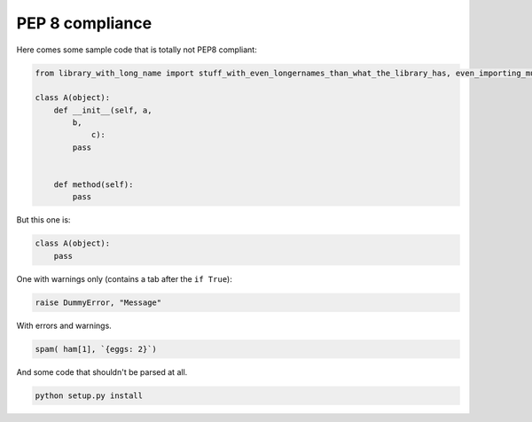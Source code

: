 PEP 8 compliance
=============================

Here comes some sample code that is totally not PEP8 compliant:

.. code-block:: python

    from library_with_long_name import stuff_with_even_longernames_than_what_the_library_has, even_importing_multiple_items

    class A(object):
        def __init__(self, a,
            b,
                c):
            pass


        def method(self):
            pass


But this one is:


.. code-block:: python

    class A(object):
        pass


One with warnings only (contains a tab after the ``if True``):


.. code-block:: python

    raise DummyError, "Message"


With errors and warnings.


.. code-block:: python

    spam( ham[1], `{eggs: 2}`)


And some code that shouldn't be parsed at all.


.. code-block:: bash

    python setup.py install
